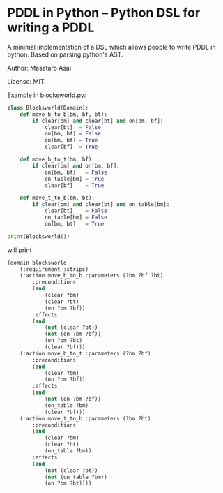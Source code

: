 

* PDDL in Python -- Python DSL for writing a PDDL

A minimal implementation of a DSL which allows people to write PDDL in python.
Based on parsing python's AST.

Author: Masataro Asai

License: MIT.

# It is much more cumbersome to write it in python than in Lisp
# because python lacks the similar level of flexibility.

Example in blocksworld.py:

#+begin_src python
class Blocksworld(Domain):
    def move_b_to_b(bm, bf, bt):
        if clear[bm] and clear[bt] and on[bm, bf]:
            clear[bt]  = False
            on[bm, bf] = False
            on[bm, bt] = True
            clear[bf]  = True

    def move_b_to_t(bm, bf):
        if clear[bm] and on[bm, bf]:
            on[bm, bf]   = False
            on_table[bm] = True
            clear[bf]    = True

    def move_t_to_b(bm, bt):
        if clear[bm] and clear[bt] and on_table[bm]:
            clear[bt]    = False
            on_table[bm] = False
            on[bm, bt]   = True

print(Blocksworld())
#+end_src

will print

#+begin_src lisp
(domain blocksworld
    (:requirement :strips)
    (:action move_b_to_b :parameters (?bm ?bf ?bt)
        :preconditions
        (and
            (clear ?bm)
            (clear ?bt)
            (on ?bm ?bf))
        :effects
        (and
            (not (clear ?bt))
            (not (on ?bm ?bf))
            (on ?bm ?bt)
            (clear ?bf)))
    (:action move_b_to_t :parameters (?bm ?bf)
        :preconditions
        (and
            (clear ?bm)
            (on ?bm ?bf))
        :effects
        (and
            (not (on ?bm ?bf))
            (on_table ?bm)
            (clear ?bf)))
    (:action move_t_to_b :parameters (?bm ?bt)
        :preconditions
        (and
            (clear ?bm)
            (clear ?bt)
            (on_table ?bm))
        :effects
        (and
            (not (clear ?bt))
            (not (on_table ?bm))
            (on ?bm ?bt))))
#+end_src
